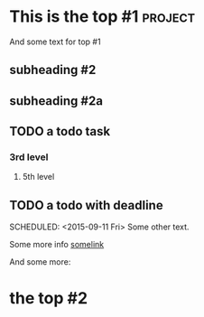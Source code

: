 * This is the top #1 :project:
And some text for top #1
** subheading #2
** subheading #2a
** TODO a todo task
*** 3rd level
***** 5th level
** TODO a todo with deadline
DEADLINE: <2015-09-11 Fri>
SCHEDULED: <2015-09-11 Fri>
Some other text.

Some more info [[https://google.com][somelink]]

And some more:
** 
* the top #2
